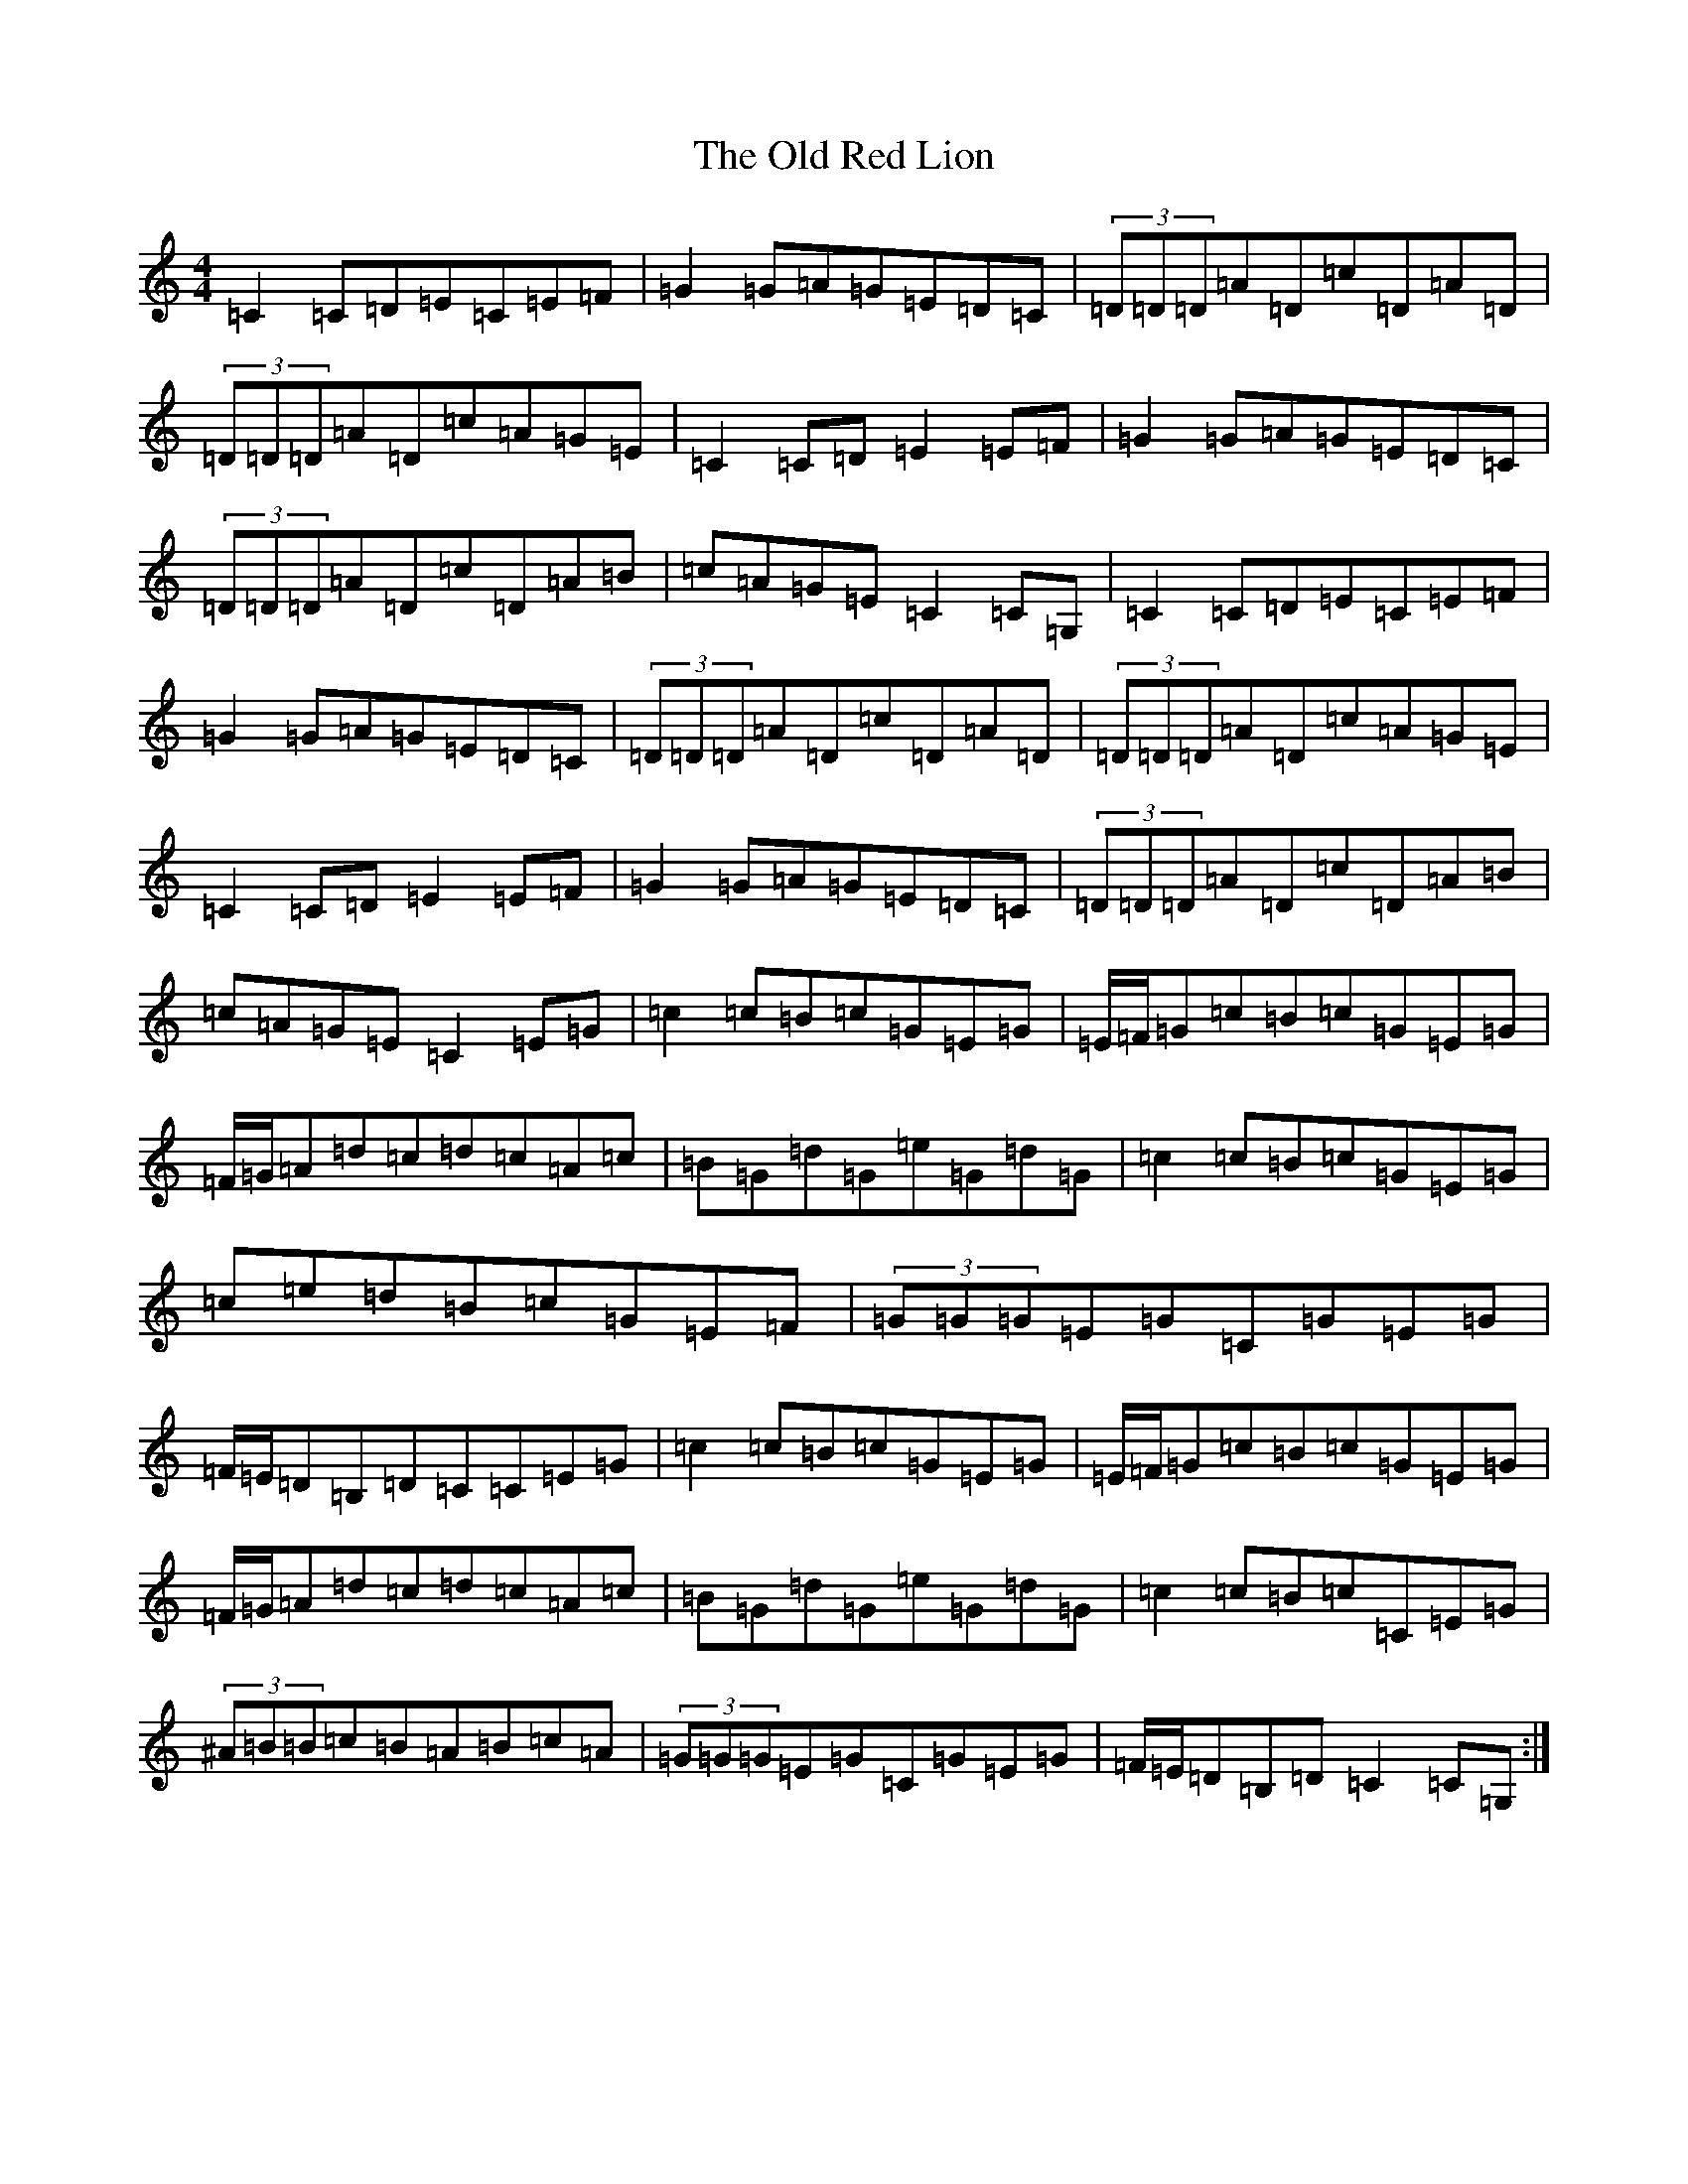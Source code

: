 X: 16005
T: Old Red Lion, The
S: https://thesession.org/tunes/13923#setting25088
R: reel
M:4/4
L:1/8
K: C Major
=C2=C=D=E=C=E=F|=G2=G=A=G=E=D=C|(3=D=D=D=A=D=c=D=A=D|(3=D=D=D=A=D=c=A=G=E|=C2=C=D=E2=E=F|=G2=G=A=G=E=D=C|(3=D=D=D=A=D=c=D=A=B|=c=A=G=E=C2=C=G,|=C2=C=D=E=C=E=F|=G2=G=A=G=E=D=C|(3=D=D=D=A=D=c=D=A=D|(3=D=D=D=A=D=c=A=G=E|=C2=C=D=E2=E=F|=G2=G=A=G=E=D=C|(3=D=D=D=A=D=c=D=A=B|=c=A=G=E=C2=E=G|=c2=c=B=c=G=E=G|=E/2=F/2=G=c=B=c=G=E=G|=F/2=G/2=A=d=c=d=c=A=c|=B=G=d=G=e=G=d=G|=c2=c=B=c=G=E=G|=c=e=d=B=c=G=E=F|(3=G=G=G=E=G=C=G=E=G|=F/2=E/2=D=B,=D=C=C=E=G|=c2=c=B=c=G=E=G|=E/2=F/2=G=c=B=c=G=E=G|=F/2=G/2=A=d=c=d=c=A=c|=B=G=d=G=e=G=d=G|=c2=c=B=c=C=E=G|(3^A=B=B=c=B=A=B=c=A|(3=G=G=G=E=G=C=G=E=G|=F/2=E/2=D=B,=D=C2=C=G,:|